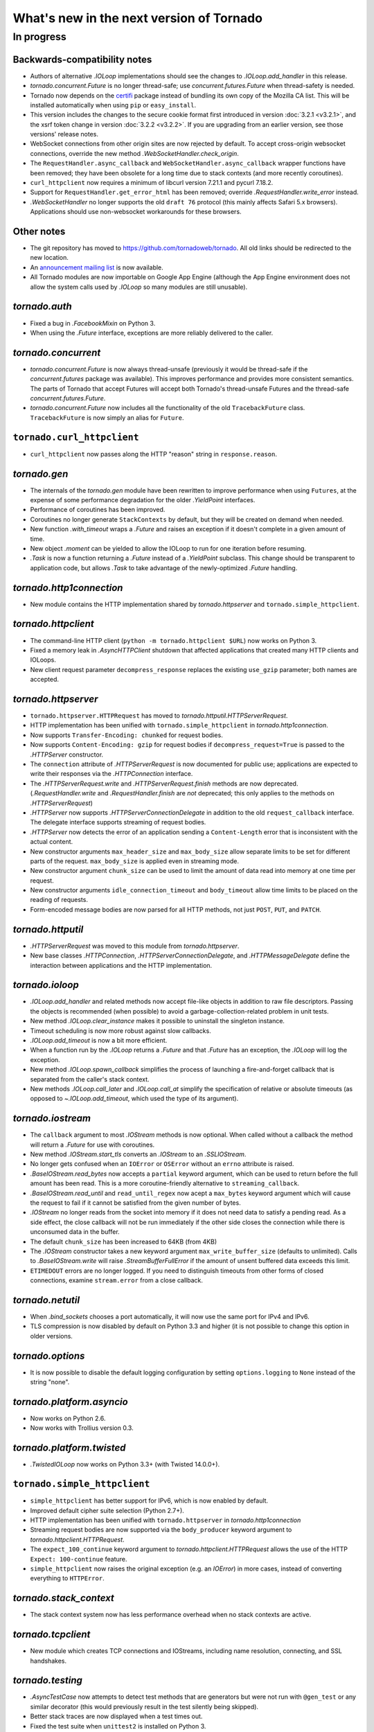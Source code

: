 What's new in the next version of Tornado
=========================================

In progress
-----------

Backwards-compatibility notes
~~~~~~~~~~~~~~~~~~~~~~~~~~~~~

* Authors of alternative `.IOLoop` implementations should see the changes
  to `.IOLoop.add_handler` in this release.
* `tornado.concurrent.Future` is no longer thread-safe; use
  `concurrent.futures.Future` when thread-safety is needed.
* Tornado now depends on the `certifi <https://pypi.python.org/pypi/certifi>`_
  package instead of bundling its own copy of the Mozilla CA list. This will
  be installed automatically when using ``pip`` or ``easy_install``.
* This version includes the changes to the secure cookie format first
  introduced in version :doc:`3.2.1 <v3.2.1>`, and the xsrf token change
  in version :doc:`3.2.2 <v3.2.2>`.  If you are upgrading from an earlier
  version, see those versions' release notes.
* WebSocket connections from other origin sites are now rejected by default.
  To accept cross-origin websocket connections, override
  the new method `.WebSocketHandler.check_origin`.
* The ``RequestHandler.async_callback`` and ``WebSocketHandler.async_callback``
  wrapper functions have been removed; they have been obsolete for a long
  time due to stack contexts (and more recently coroutines).
* ``curl_httpclient`` now requires a minimum of libcurl version 7.21.1 and
  pycurl 7.18.2.
* Support for ``RequestHandler.get_error_html`` has been removed;
  override `.RequestHandler.write_error` instead.
* `.WebSocketHandler` no longer supports the old ``draft 76`` protocol
  (this mainly affects Safari 5.x browsers).  Applications should use
  non-websocket workarounds for these browsers.


Other notes
~~~~~~~~~~~

* The git repository has moved to https://github.com/tornadoweb/tornado.
  All old links should be redirected to the new location.
* An `announcement mailing list
  <http://groups.google.com/group/python-tornado-announce>`_ is now available.
* All Tornado modules are now importable on Google App Engine (although
  the App Engine environment does not allow the system calls used
  by `.IOLoop` so many modules are still unusable).

`tornado.auth`
~~~~~~~~~~~~~~

* Fixed a bug in `.FacebookMixin` on Python 3.
* When using the `.Future` interface, exceptions are more reliably delivered
  to the caller.

`tornado.concurrent`
~~~~~~~~~~~~~~~~~~~~

* `tornado.concurrent.Future` is now always thread-unsafe (previously
  it would be thread-safe if the `concurrent.futures` package was available).
  This improves performance and provides more consistent semantics.
  The parts of Tornado that accept Futures will accept both Tornado's
  thread-unsafe Futures and the thread-safe `concurrent.futures.Future`.
* `tornado.concurrent.Future` now includes all the functionality
  of the old ``TracebackFuture`` class.  ``TracebackFuture`` is now
  simply an alias for ``Future``.

``tornado.curl_httpclient``
~~~~~~~~~~~~~~~~~~~~~~~~~~~

* ``curl_httpclient`` now passes along the HTTP "reason" string
  in ``response.reason``.

`tornado.gen`
~~~~~~~~~~~~~

* The internals of the `tornado.gen` module have been rewritten to
  improve performance when using ``Futures``, at the expense of some
  performance degradation for the older `.YieldPoint` interfaces.
* Performance of coroutines has been improved.
* Coroutines no longer generate ``StackContexts`` by default, but they
  will be created on demand when needed.
* New function `.with_timeout` wraps a `.Future` and raises an exception
  if it doesn't complete in a given amount of time.
* New object `.moment` can be yielded to allow the IOLoop to run for
  one iteration before resuming.
* `.Task` is now a function returning a `.Future` instead of a `.YieldPoint`
  subclass.  This change should be transparent to application code, but
  allows `.Task` to take advantage of the newly-optimized `.Future`
  handling.

`tornado.http1connection`
~~~~~~~~~~~~~~~~~~~~~~~~~

* New module contains the HTTP implementation shared by `tornado.httpserver`
  and ``tornado.simple_httpclient``.

`tornado.httpclient`
~~~~~~~~~~~~~~~~~~~~

* The command-line HTTP client (``python -m tornado.httpclient $URL``)
  now works on Python 3.
* Fixed a memory leak in `.AsyncHTTPClient` shutdown that affected
  applications that created many HTTP clients and IOLoops.
* New client request parameter ``decompress_response`` replaces
  the existing ``use_gzip`` parameter; both names are accepted.

`tornado.httpserver`
~~~~~~~~~~~~~~~~~~~~

* ``tornado.httpserver.HTTPRequest`` has moved to
  `tornado.httputil.HTTPServerRequest`.
* HTTP implementation has been unified with ``tornado.simple_httpclient``
  in `tornado.http1connection`.
* Now supports ``Transfer-Encoding: chunked`` for request bodies.
* Now supports ``Content-Encoding: gzip`` for request bodies if
  ``decompress_request=True`` is passed to the `.HTTPServer` constructor.
* The ``connection`` attribute of `.HTTPServerRequest` is now documented
  for public use; applications are expected to write their responses
  via the `.HTTPConnection` interface.
* The `.HTTPServerRequest.write` and `.HTTPServerRequest.finish` methods
  are now deprecated.  (`.RequestHandler.write` and `.RequestHandler.finish`
  are *not* deprecated; this only applies to the methods on
  `.HTTPServerRequest`)
* `.HTTPServer` now supports `.HTTPServerConnectionDelegate` in addition to
  the old ``request_callback`` interface.  The delegate interface supports
  streaming of request bodies.
* `.HTTPServer` now detects the error of an application sending a
  ``Content-Length`` error that is inconsistent with the actual content.
* New constructor arguments ``max_header_size`` and ``max_body_size``
  allow separate limits to be set for different parts of the request.
  ``max_body_size`` is applied even in streaming mode.
* New constructor argument ``chunk_size`` can be used to limit the amount
  of data read into memory at one time per request.
* New constructor arguments ``idle_connection_timeout`` and ``body_timeout``
  allow time limits to be placed on the reading of requests.
* Form-encoded message bodies are now parsed for all HTTP methods, not just
  ``POST``, ``PUT``, and ``PATCH``.

`tornado.httputil`
~~~~~~~~~~~~~~~~~~

* `.HTTPServerRequest` was moved to this module from `tornado.httpserver`.
* New base classes `.HTTPConnection`, `.HTTPServerConnectionDelegate`,
  and `.HTTPMessageDelegate` define the interaction between applications
  and the HTTP implementation.


`tornado.ioloop`
~~~~~~~~~~~~~~~~

* `.IOLoop.add_handler` and related methods now accept file-like objects
  in addition to raw file descriptors.  Passing the objects is recommended
  (when possible) to avoid a garbage-collection-related problem in unit tests.
* New method `.IOLoop.clear_instance` makes it possible to uninstall the
  singleton instance.
* Timeout scheduling is now more robust against slow callbacks.
* `.IOLoop.add_timeout` is now a bit more efficient.
* When a function run by the `.IOLoop` returns a `.Future` and that `.Future`
  has an exception, the `.IOLoop` will log the exception.
* New method `.IOLoop.spawn_callback` simplifies the process of launching
  a fire-and-forget callback that is separated from the caller's stack context.
* New methods `.IOLoop.call_later` and `.IOLoop.call_at` simplify the
  specification of relative or absolute timeouts (as opposed to
  `~.IOLoop.add_timeout`, which used the type of its argument).

`tornado.iostream`
~~~~~~~~~~~~~~~~~~

* The ``callback`` argument to most `.IOStream` methods is now optional.
  When called without a callback the method will return a `.Future`
  for use with coroutines.
* New method `.IOStream.start_tls` converts an `.IOStream` to an
  `.SSLIOStream`.
* No longer gets confused when an ``IOError`` or ``OSError`` without
  an ``errno`` attribute is raised.
* `.BaseIOStream.read_bytes` now accepts a ``partial`` keyword argument,
  which can be used to return before the full amount has been read.
  This is a more coroutine-friendly alternative to ``streaming_callback``.
* `.BaseIOStream.read_until` and ``read_until_regex`` now acept a
  ``max_bytes`` keyword argument which will cause the request to fail if
  it cannot be satisfied from the given number of bytes.
* `.IOStream` no longer reads from the socket into memory if it does not
  need data to satisfy a pending read.  As a side effect, the close callback
  will not be run immediately if the other side closes the connection
  while there is unconsumed data in the buffer.
* The default ``chunk_size`` has been increased to 64KB (from 4KB)
* The `.IOStream` constructor takes a new keyword argument
  ``max_write_buffer_size`` (defaults to unlimited).  Calls to
  `.BaseIOStream.write` will raise `.StreamBufferFullError` if the amount
  of unsent buffered data exceeds this limit.
* ``ETIMEDOUT`` errors are no longer logged.  If you need to distinguish
  timeouts from other forms of closed connections, examine ``stream.error``
  from a close callback.

`tornado.netutil`
~~~~~~~~~~~~~~~~~

* When `.bind_sockets` chooses a port automatically, it will now use
  the same port for IPv4 and IPv6.
* TLS compression is now disabled by default on Python 3.3 and higher
  (it is not possible to change this option in older versions.

`tornado.options`
~~~~~~~~~~~~~~~~~

* It is now possible to disable the default logging configuration
  by setting ``options.logging`` to ``None`` instead of the string "none".

`tornado.platform.asyncio`
~~~~~~~~~~~~~~~~~~~~~~~~~~

* Now works on Python 2.6.
* Now works with Trollius version 0.3.

`tornado.platform.twisted`
~~~~~~~~~~~~~~~~~~~~~~~~~~

* `.TwistedIOLoop` now works on Python 3.3+ (with Twisted 14.0.0+).

``tornado.simple_httpclient``
~~~~~~~~~~~~~~~~~~~~~~~~~~~~~

* ``simple_httpclient`` has better support for IPv6, which is now enabled
  by default.
* Improved default cipher suite selection (Python 2.7+).
* HTTP implementation has been unified with ``tornado.httpserver``
  in `tornado.http1connection`
* Streaming request bodies are now supported via the ``body_producer``
  keyword argument to `tornado.httpclient.HTTPRequest`.
* The ``expect_100_continue`` keyword argument to
  `tornado.httpclient.HTTPRequest` allows the use of the HTTP ``Expect:
  100-continue`` feature.
* ``simple_httpclient`` now raises the original exception (e.g. an `IOError`)
  in more cases, instead of converting everything to ``HTTPError``.

`tornado.stack_context`
~~~~~~~~~~~~~~~~~~~~~~~

* The stack context system now has less performance overhead when no
  stack contexts are active.

`tornado.tcpclient`
~~~~~~~~~~~~~~~~~~~

* New module which creates TCP connections and IOStreams, including
  name resolution, connecting, and SSL handshakes.

`tornado.testing`
~~~~~~~~~~~~~~~~~

* `.AsyncTestCase` now attempts to detect test methods that are generators
  but were not run with ``@gen_test`` or any similar decorator (this would
  previously result in the test silently being skipped).
* Better stack traces are now displayed when a test times out.
* Fixed the test suite when ``unittest2`` is installed on Python 3.
* The ``@gen_test`` decorator now passes along ``*args, **kwargs`` so it
  can be used on functions with arguments.

`tornado.web`
~~~~~~~~~~~~~

* When gzip support is enabled, all ``text/*`` mime types will be compressed,
  not just those on a whitelist.
* `.Application` now implements the `.HTTPMessageDelegate` interface.
* It is now possible to support streaming request bodies with the
  `.stream_request_body` decorator and the new `.RequestHandler.data_received`
  method.
* `.RequestHandler.flush` now returns a `.Future` if no callback is given.
* ``HEAD`` requests in `.StaticFileHandler` no longer read the entire file.
* `.StaticFileHandler` now streams response bodies to the client.
* New setting ``compress_response`` replaces the existing ``gzip``
  setting; both names are accepted.

`tornado.websocket`
~~~~~~~~~~~~~~~~~~~

* WebSocket connections from other origin sites are now rejected by default.
  Browsers do not use the same-origin policy for WebSocket connections as they
  do for most other browser-initiated communications.  This can be surprising
  and a security risk, so we disallow these connections on the server side
  by default.  To accept cross-origin websocket connections, override
  the new method `.WebSocketHandler.check_origin`.
* `.WebSocketHandler.close` and `.WebSocketClientConnection.close` now
  support ``code`` and ``reason`` arguments to send a status code and
  message to the other side of the connection when closing.  Both classes
  also have ``close_code`` and ``close_reason`` attributes to receive these
  values when the other side closes.
* The C speedup module now builds correctly with MSVC, and can support
  messages larger than 2GB on 64-bit systems.
* The fallback mechanism for detecting a missing C compiler now
  works correctly on Mac OS X.
* Arguments to `.WebSocketHandler.open` are now decoded in the same way
  as arguments to `.RequestHandler.get` and similar methods.
* It is now allowed to override ``prepare`` in a `.WebSocketHandler`,
  and this method may generate HTTP responses (error pages) in the usual
  way.  The HTTP response methods are still not allowed once the
  WebSocket handshake has completed.
* New exception `.Finish` may be raised to finish a request without
  triggering error handling.

`tornado.wsgi`
~~~~~~~~~~~~~~

* New class `.WSGIAdapter` supports running a Tornado `.Application` on
  a WSGI server in a way that is more compatible with Tornado's non-WSGI
  `.HTTPServer`.  `.WSGIApplication` is deprecated in favor of using
  `.WSGIAdapter` with a regular `.Application`.
* `.WSGIAdapter` now supports gzipped output.
